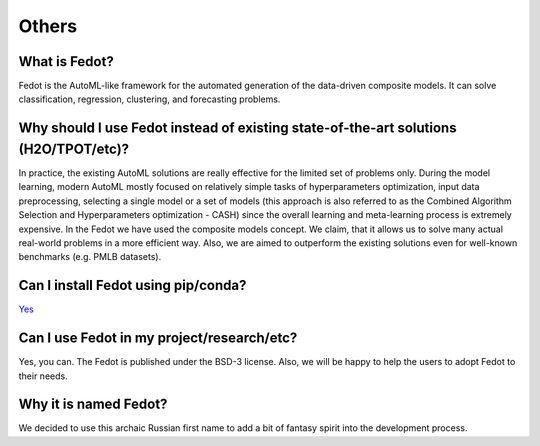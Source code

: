 Others
======

What is Fedot?
--------------

Fedot is the AutoML-like framework for the automated generation of the
data-driven composite models. It can solve classification, regression,
clustering, and forecasting problems.

Why should I use Fedot instead of existing state-of-the-art solutions (H2O/TPOT/etc)?
-------------------------------------------------------------------------------------

In practice, the existing AutoML solutions are really effective for the
limited set of problems only. During the model learning, modern AutoML
mostly focused on relatively simple tasks of hyperparameters
optimization, input data preprocessing, selecting a single model or a
set of models (this approach is also referred to as the Combined
Algorithm Selection and Hyperparameters optimization - CASH) since the
overall learning and meta-learning process is extremely expensive. In
the Fedot we have used the composite models concept. We claim,
that it allows us to solve many actual real-world problems in a more
efficient way. Also, we are aimed to outperform the existing solutions
even for well-known benchmarks (e.g. PMLB datasets).

Can I install Fedot using pip/conda?
------------------------------------

`Yes <https://pypi.org/project/fedot>`__

Can I use Fedot in my project/research/etc?
-------------------------------------------

Yes, you can. The Fedot is published under the BSD-3 license. Also, we
will be happy to help the users to adopt Fedot to their needs.

Why it is named Fedot?
----------------------

We decided to use this archaic Russian first name to add a bit of
fantasy spirit into the development process.
